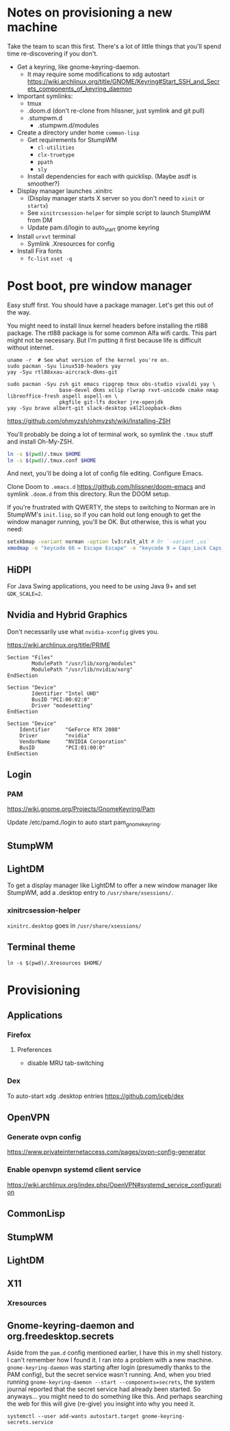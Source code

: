 * Notes on provisioning a new machine

Take the team to scan this first. There's a lot of little things that you'll spend time re-discovering if you don't.

- Get a keyring, like gnome-keyring-daemon.
  + It may require some modifications to xdg autostart https://wiki.archlinux.org/title/GNOME/Keyring#Start_SSH_and_Secrets_components_of_keyring_daemon
- Important symlinks:
  + tmux
  + .doom.d (don't re-clone from hlissner, just symlink and git pull)
  + .stumpwm.d
    - .stumpwm.d/modules
- Create a directory under home ~common-lisp~
  + Get requirements for StumpWM
    - ~cl-utilities~
    - ~clx-truetype~
    - ~ppath~
    - ~sly~
  + Install dependencies for each with quicklisp. (Maybe asdf is smoother?)
- Display manager launches .xinitrc
  + (Display manager starts X server so you don't need to ~xinit~ or ~startx~)
  + See ~xinitrcsession-helper~ for simple script to launch StumpWM from DM
  + Update pam.d/login to auto_start gnome keyring
- Install ~urxvt~ terminal
  + Symlink .Xresources for config
- Install Fira fonts
  + ~fc-list~ ~xset -q~

* Post boot, pre window manager

Easy stuff first. You should have a package manager. Let's get this out of the way.

You might need to install linux kernel headers before installing the rtl88 package. The rtl88 package is for some common Alfa wifi cards. This part might not be necessary.
But I'm putting it first because life is difficult without internet.

#+begin_src
uname -r  # See what version of the kernel you're on.
sudo pacman -Syu linux510-headers yay
yay -Syu rtl88xxau-aircrack-dkms-git
#+end_src

#+BEGIN_SRC
sudo pacman -Syu zsh git emacs ripgrep tmux obs-studio vivaldi yay \
                 base-devel dkms xclip rlwrap rxvt-unicode cmake nmap libreoffice-fresh aspell aspell-en \
                 pkgfile git-lfs docker jre-openjdk
yay -Syu brave albert-git slack-desktop v4l2loopback-dkms
#+END_SRC

https://github.com/ohmyzsh/ohmyzsh/wiki/Installing-ZSH

You'll probably be doing a lot of terminal work, so symlink the ~.tmux~ stuff and install Oh-My-ZSH.

#+begin_src sh
ln -s $(pwd)/.tmux $HOME
ln -s $(pwd)/.tmux.conf $HOME
#+end_src

And next, you'll be doing a lot of config file editing. Configure Emacs.

Clone Doom to ~.emacs.d~ https://github.com/hlissner/doom-emacs and symlink ~.doom.d~ from this directory. Run the DOOM setup.

If you're frustrated with QWERTY, the steps to switching to Norman are in StumpWM's ~init.lisp~, so if you can hold out long
enough to get the window manager running, you'll be OK. But otherwise, this is what you need:

#+begin_src sh
setxkbmap -variant norman -option lv3:ralt_alt # Or `-variant ,us`
xmodmap -e "keycode 66 = Escape Escape" -e "keycode 9 = Caps_Lock Caps_Lock"
#+end_src

** HiDPI

For Java Swing applications, you need to be using Java 9+ and set ~GDK_SCALE=2~.

** Nvidia and Hybrid Graphics

Don't necessarily use what ~nvidia-xconfig~ gives you.

https://wiki.archlinux.org/title/PRIME

#+begin_example
Section "Files"
        ModulePath "/usr/lib/xorg/modules"
        ModulePath "/usr/lib/nvidia/xorg"
EndSection

Section "Device"
        Identifier "Intel UHD"
        BusID "PCI:00:02:0"
        Driver "modesetting"
EndSection

Section "Device"
    Identifier     "GeForce RTX 2080"
    Driver         "nvidia"
    VendorName     "NVIDIA Corporation"
    BusID          "PCI:01:00:0"
EndSection
#+end_example

** Login

*** PAM

https://wiki.gnome.org/Projects/GnomeKeyring/Pam

Update /etc/pamd./login to auto start pam_gnome_keyring.

** StumpWM
** LightDM
To get a display manager like LightDM to offer a new window manager like StumpWM, add a .desktop
entry to ~/usr/share/xsessions/~.

*** xinitrcsession-helper
~xinitrc.desktop~ goes in ~/usr/share/xsessions/~

** Terminal theme
~ln -s $(pwd)/.Xresources $HOME/~

* Provisioning
** Applications
*** Firefox
**** Preferences
- disable MRU tab-switching
*** Dex
To auto-start xdg .desktop entries
https://github.com/jceb/dex
** OpenVPN
*** Generate ovpn config
https://www.privateinternetaccess.com/pages/ovpn-config-generator
*** Enable openvpn systemd client service
https://wiki.archlinux.org/index.php/OpenVPN#systemd_service_configuration
** CommonLisp
** StumpWM
** LightDM
** X11
*** Xresources
** Gnome-keyring-daemon and org.freedesktop.secrets

Aside from the ~pam.d~ config mentioned earlier, I have this
in my shell history. I can't remember how I found it. I ran into a problem with a new machine. ~gnome-keyring-daemon~ was starting after login (presumedly thanks to the PAM config), but the secret service wasn't running. And, when you tried running ~gnome-keyring-daemon --start --components=secrets~, the system journal reported that the secret service had already been started. So anyways... you might need to do something like this. And perhaps searching the web for this will give (re-give) you insight into why you need it.

#+begin_example
systemctl --user add-wants autostart.target gnome-keyring-secrets.service
#+end_example
